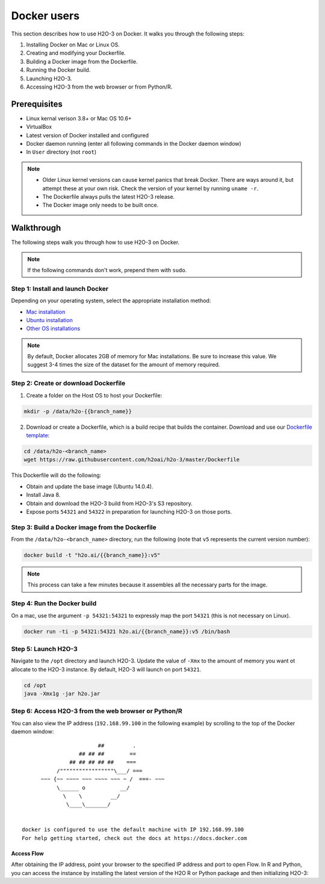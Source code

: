 Docker users
============

This section describes how to use H2O-3 on Docker. It walks you through the following steps:

1. Installing Docker on Mac or Linux OS.
2. Creating and modifying your Dockerfile.
3. Building a Docker image from the Dockerfile.
4. Running the Docker build.
5. Launching H2O-3.
6. Accessing H2O-3 from the web browser or from Python/R.

Prerequisites
-------------

- Linux kernal verison 3.8+ or Mac OS 10.6+
- VirtualBox
- Latest version of Docker installed and configured
- Docker daemon running (enter all following commands in the Docker daemon window)
- In ``User`` directory (not ``root``)

.. note::
	
	- Older Linux kernel versions can cause kernel panics that break Docker. There are ways around it, but attempt these at your own risk. Check the version of your kernel by running ``uname -r``.
	- The Dockerfile always pulls the latest H2O-3 release.
	- The Docker image only needs to be built once.

Walkthrough
-----------

The following steps walk you through how to use H2O-3 on Docker.

.. note::
	
	If the following commands don't work, prepend them with ``sudo``.

Step 1: Install and launch Docker
~~~~~~~~~~~~~~~~~~~~~~~~~~~~~~~~~

Depending on your operating system, select the appropriate installation method:

- `Mac installation <https://docs.docker.com/installation/mac/#installation>`__
- `Ubuntu installation <https://docs.docker.com/installation/ubuntulinux/>`__
- `Other OS installations <https://docs.docker.com/installation/>`__

.. note::
	
	By default, Docker allocates 2GB of memory for Mac installations. Be sure to increase this value. We suggest 3-4 times the size of the dataset for the amount of memory required.

Step 2: Create or download Dockerfile
~~~~~~~~~~~~~~~~~~~~~~~~~~~~~~~~~~~~~

1. Create a folder on the Host OS to host your Dockerfile:

.. code-block:: bash

      mkdir -p /data/h2o-{{branch_name}}

2. Download or create a Dockerfile, which is a build recipe that builds the container. Download and use our `Dockerfile template <https://github.com/h2oai/h2o-3/blob/master/Dockerfile>`__:

.. code-block:: bash
	
	cd /data/h2o-<branch_name>
	wget https://raw.githubusercontent.com/h2oai/h2o-3/master/Dockerfile

This Dockerfile will do the following:

- Obtain and update the base image (Ubuntu 14.0.4).
- Install Java 8.
- Obtain and download the H2O-3 build from H2O-3's S3 repository.
- Expose ports ``54321`` and ``54322`` in preparation for launching H2O-3 on those ports.

Step 3: Build a Docker image from the Dockerfile
~~~~~~~~~~~~~~~~~~~~~~~~~~~~~~~~~~~~~~~~~~~~~~~~

From the ``/data/h2o-<branch_name>`` directory, run the following (note that ``v5`` represents the current version number):

.. code-block:: bash
	
	docker build -t "h2o.ai/{{branch_name}}:v5"

.. note::
	
	This process can take a few minutes because it assembles all the necessary parts for the image.

Step 4: Run the Docker build
~~~~~~~~~~~~~~~~~~~~~~~~~~~~

On a mac, use the argument ``-p 54321:54321`` to expressly map the port ``54321`` (this is not necessary on Linux). 

.. code-block:: bash
	
	docker run -ti -p 54321:54321 h2o.ai/{{branch_name}}:v5 /bin/bash

Step 5: Launch H2O-3
~~~~~~~~~~~~~~~~~~~~

Navigate to the ``/opt`` directory and launch H2O-3. Update the value of ``-Xmx`` to the amount of memory you want ot allocate to the H2O-3 instance. By default, H2O-3 will launch on port ``54321``.

.. code-block:: bash
	
	cd /opt
	java -Xmx1g -jar h2o.jar

Step 6: Access H2O-3 from the web browser or Python/R
~~~~~~~~~~~~~~~~~~~~~~~~~~~~~~~~~~~~~~~~~~~~~~~~~~~~~

.. tabs::
	.. tab:: On Linux

		After H2O-3 launches, copy and paste the IP address and port of the H2O-3 instance into the address bar of your browser. In the following example, the IP is ``172.17.0.5:54321``.

		.. code-block:: bash

			03:58:25.963 main      INFO WATER: Cloud of size 1 formed [/172.17.0.5:54321 (00:00:00.000)]

	.. tab:: On MacOS

		Locate the IP address of the Docker's network (``192.168.59.103`` in the following example) that bridges to your Host OS by opening a new terminal window (not a bash for your container) and running ``boot2docker ip``.

		.. code-block:: bash

			$ boot2docker ip
			192.168.59.103  		


You can also view the IP address (``192.168.99.100`` in the following example) by scrolling to the top of the Docker daemon window:

::


                            ##         .
                      ## ## ##        ==
                   ## ## ## ## ##    ===
               /"""""""""""""""""\___/ ===
          ~~~ {~~ ~~~~ ~~~ ~~~~ ~~~ ~ /  ===- ~~~
               \______ o           __/
                 \    \         __/
                  \____\_______/


    docker is configured to use the default machine with IP 192.168.99.100
    For help getting started, check out the docs at https://docs.docker.com

Access Flow
'''''''''''

After obtaining the IP address, point your browser to the specified IP address and port to open Flow. In R and Python, you can access the instance by installing the latest version of the H2O R or Python package and then initializing H2O-3:

.. tabs::
	.. code-tab:: python

		# Initialize H2O 
		import h2o
		docker_h2o = h2o.init(ip = "192.168.59.103", port = 54321)

	.. code-tab:: r R

		# Initialize H2O
		library(h2o)
		dockerH2O <- h2o.init(ip = "192.168.59.103", port = 54321)
